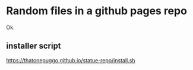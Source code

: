 * Random files in a github pages repo
Ok.
** installer script
https://thatonepuggo.github.io/statue-repo/install.sh
